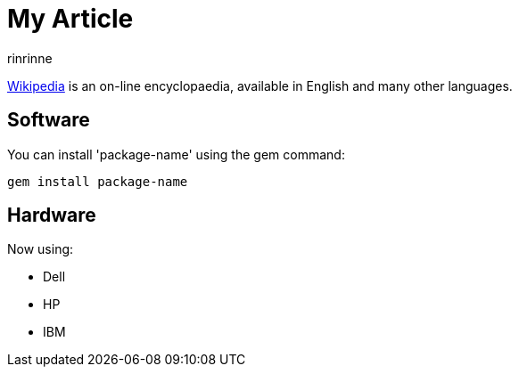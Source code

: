 = My Article
rinrinne

http://wikipedia.org[Wikipedia] is an
on-line encyclopaedia, available in
English and many other languages.

== Software

You can install 'package-name' using
the +gem+ command:

 gem install package-name

== Hardware

Now using:

* Dell
* HP
* IBM
